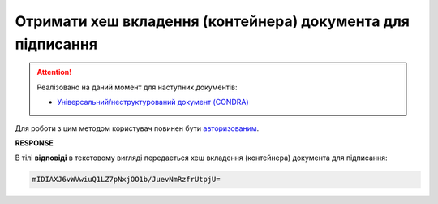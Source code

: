 ##########################################################################################
**Отримати хеш вкладення (контейнера) документа для підписання**
##########################################################################################

.. attention::
   Реалізовано на даний момент для наступних документів:
   
   * `Універсальний/неструктурований документ (CONDRA) <https://wiki.edin.ua/uk/latest/XML/XML-structure.html#condra>`__

Для роботи з цим методом користувач повинен бути `авторизованим <https://wiki.edin.ua/uk/latest/integration_2_0/APIv2/Methods/Authorization.html>`__.

.. csv-table:: 
  :file: AttachmentSignHash.csv
  :widths:  10, 41
  :stub-columns: 0

**RESPONSE**

В тілі **відповіді** в текстовому вигляді передається хеш вкладення (контейнера) документа для підписання: 

.. code:: json

  mIDIAXJ6vWVwiuQ1LZ7pNxjOO1b/JuevNmRzfrUtpjU=